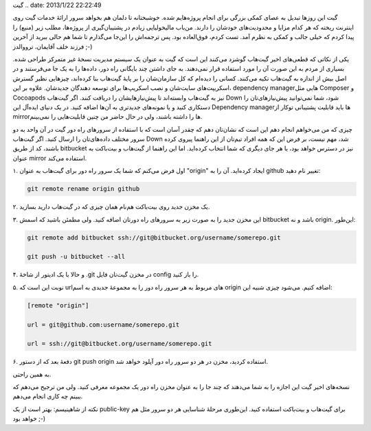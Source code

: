 .. title: چطور از وابستگی به گیت‌هاب فرار کنیم: پشتیبان‌گیری از مخازن
گیت .. date: 2013/1/22 22:22:49

.. raw:: html

   <html>

.. raw:: html

   <body>

.. raw:: html

   <p>

گیت این روز‌ها تبدیل به عصای کمکی بزرگی برای انجام پروژه‌هایم شده.
خوشبختانه تا دلمان هم بخواهد سرور ارائهٔ خدمات گیت روی اینترنت ریخته که
هر کدام مزایا و محدودیت‌های خود‌شان را دارند. من‌باب مالیخولیایی زیادم
در پشتیبان‌گیری از پروژه‌ها‌، مطلب زیر (منبع) را پیدا کردم که خیلی جالب
و کمکی به نظرم آمد. تست کردم‌، فوق‌العاده بود. پس ترجمه‌اش را این‌جا
می‌گذارم تا شما هم حالی ببرید از آخرین فرزند خلف آقایمان‌، ترووالدز ;-)

.. raw:: html

   </p>

.. raw:: html

   <blockquote>

یکی از نکاتی که قطعی‌های اخیر گیت‌هاب گوشزد می‌کنند این است که گیت به
عنوان یک سیستم مدیریت نسخهٔ غیر متمرکز طراحی شده. بسیاری از مردم به این
صورت آن را مورد استفاده قرار نمی‌دهند. به جای داشتن چند بایگانی راه
دور‌، داده‌ها را به یک جا می‌فرستند و در اصل بیش از اندازه به گیت‌هاب
تکیه می‌کنند. کسانی را دیده‌ام که کل سازمان‌شان را بر پایهٔ گیت‌هاب بنا
کرده‌اند‌، چیز‌هایی نظیر گسترش اسکریپت‌های سایت‌شان و نصب اسکریپ‌ها برای
توسعه دهندگان جدید‌شان. علاوه بر این‌، dependency manager‌هایی مثل
Composer و Cocoapods نیز به گیت‌هاب وابسته‌اند تا پیش‌نیاز‌هایشان را
دریافت کنند. اگر گیت‌هاب Down شود‌، شما نمی‌توانید پیش‌نیاز‌های‌تان را
دستکاری کنید و یا نمونه‌های جدید‌تری به آن‌ها اضافه کنید. در یک دنیای
ایده‌آل این Dependency manager‌ها باید قابلیت‌ پشتیبانی توکار از
mirror‌ها را داشته باشند‌، ولی در حال حاضر من چنین قابلیت‌هایی را
نمی‌بینم.

چیزی که من می‌خواهم انجام دهم این است که نشان‌تان دهم که چقدر آسان است
که با استفاده از سرور‌های راه دور گیت در آن واحد به دو سرور مختلف
داده‌های‌تان را ارسال کنید. اگر گیت‌هاب Down شد‌، مهم نیست‌، بر فرض این
که همه افراد تیم‌تان از این راهنما پیروی کرده باشند‌، کد از طریق
bitbucket نیز در دسترس خواهد بود‌، یا هر جای دیگری که شما انتخاب
کرده‌اید. اما این راهنما از گیت‌هاب و بیت‌باکت به عنوان mirror استفاده
می‌کند.

۱. اول فرض می‌کنم که شما یک سرور راه دور برای گیت‌هاب به عنوان "origin"
ایجاد کرده‌اید. آن را به github تغییر نام دهید:

.. code:: bash


    git remote rename origin github

۲. یک مخزن جدید روی بیت‌باکت هم‌نام همان چیزی که در گیت‌هاب دارید
بسازید.

۳. این مخزن جدید را به صورت زیر به سرور‌های راه دور‌تان اضافه کنید. ولی
مطمئن باشید که اسمش bitbucket باشد و نه origin. این‌طور:

.. code:: bash


    git remote add bitbucket ssh://git@bitbucket.org/username/somerepo.git

    git push -u bitbucket --all

۴. و حالا با یک ادیتور از شاخهٔ ‎.git در مخزن گیت‌تان فایل config را باز
کنید.

۵. نوبت این است که url‌های مربوط به هر سرور راه دور را به مجموعهٔ جدیدی
به اسم origin اضافه کنیم. می‌شود چیزی شبیه این:

.. code:: bash


    [remote "origin"]

    url = git@github.com:username/somerepo.git

    url = ssh://git@bitbucket.org/username/somerepo.git

۶. دفعهٔ بعد که از دستور git push origin استفاده کردید‌، مخزن در هر دو
سرور راه دور آپلود خواهد شد.

به همین راحتی.

نسخه‌های اخیر گیت این اجازه را به شما می‌دهند که چند جا را به عنوان مخزن
راه دور یک مجموعه معرفی کنید. ولی من ترجیح می‌دهم که ببینم چه کاری انجام
می‌دهم.

.. raw:: html

   </blockquote>

نکته از شاهینیسم: بهتر است از یک public-key برای گیت‌هاب و بیت‌باکت
استفاده کنید. این‌طوری مرحلهٔ شناسایی هر دو سرور مثل هم خواهد بود ;-)

.. raw:: html

   </body>

.. raw:: html

   </html>
